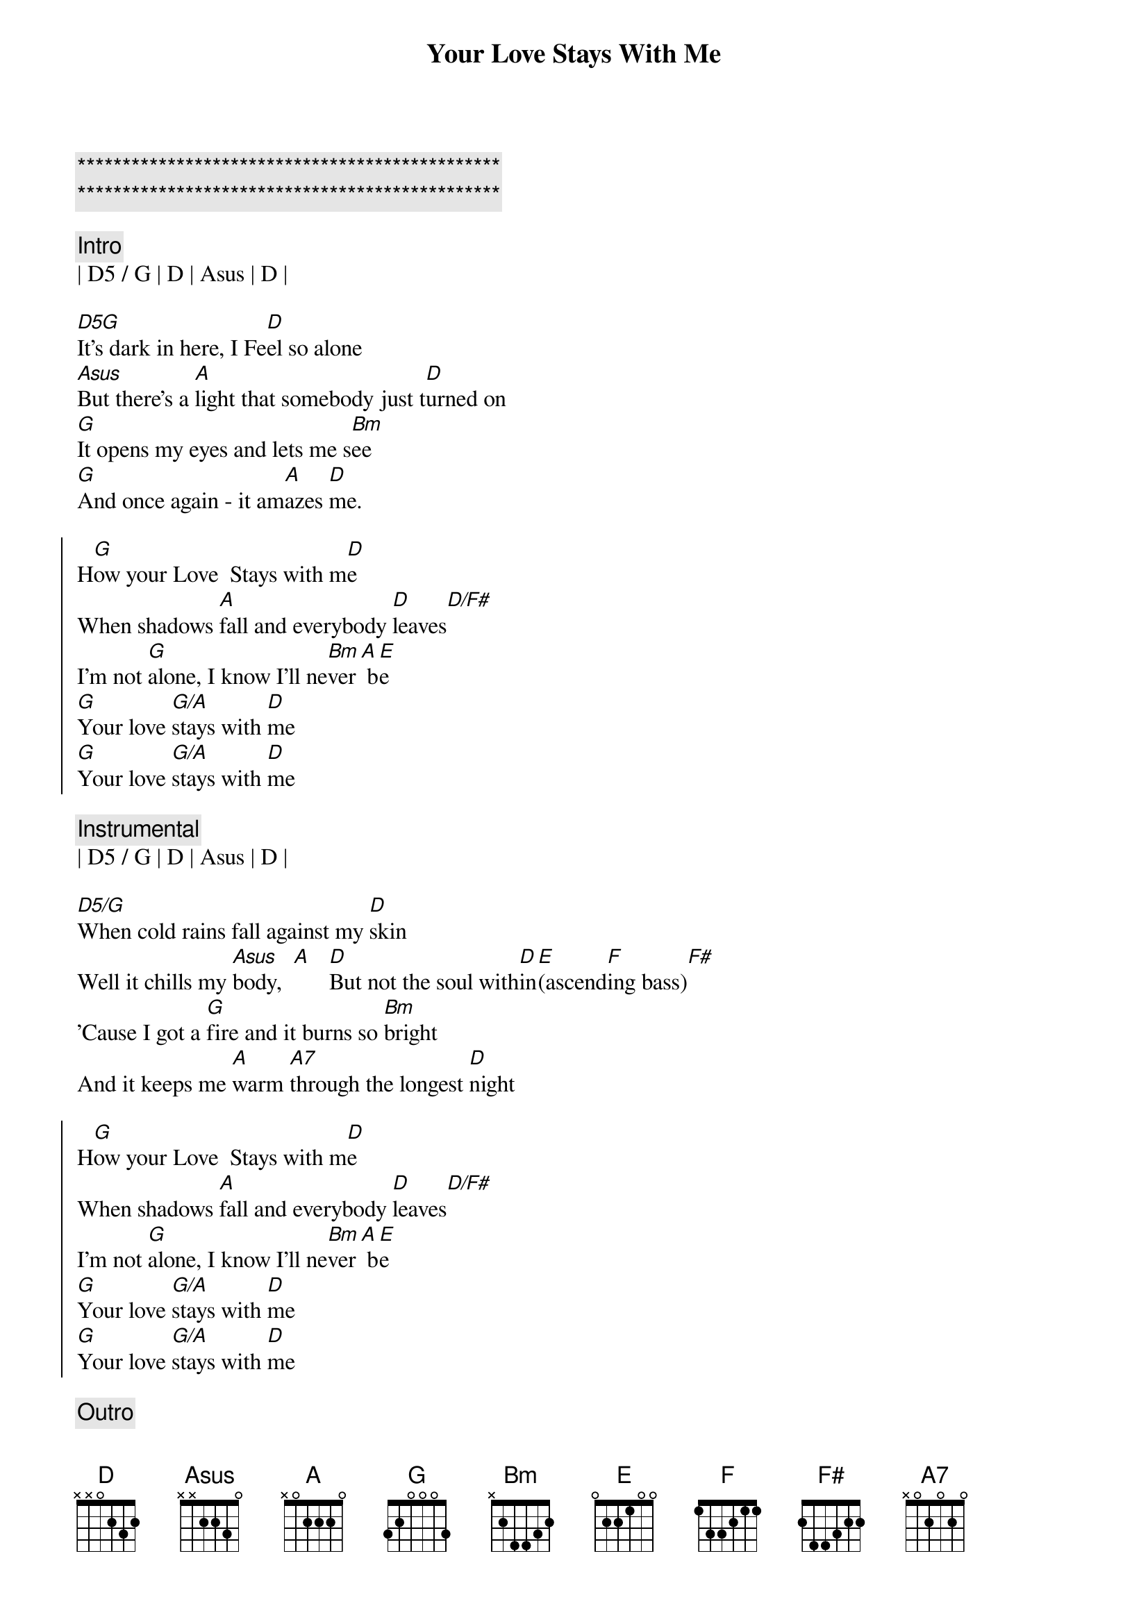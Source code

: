 {title: Your Love Stays With Me}
{artist: Mike Reid}
{key: E}

{c:***********************************************}
{c:***********************************************}

{c:Intro}
| D5 / G | D | Asus | D | 

{sov}
[D5G]It's dark in here, I Fe[D]el so alone
[Asus]But there's a [A]light that somebody just t[D]urned on
[G]It opens my eyes and lets me s[Bm]ee
[G]And once again - it am[A]azes [D]me.
{eov}

{soc}
H[G]ow your Love  Stays with m[D]e
When shadows [A]fall and everybody [D]leaves[D/F#]
I'm not [G]alone, I know I'll ne[Bm]ver[A] b[E]e
[G]Your love [G/A]stays with [D]me
[G]Your love [G/A]stays with [D]me
{eoc}

{c: Instrumental}
| D5 / G | D | Asus | D | 

{sov}
[D5/G]When cold rains fall against my [D]skin
Well it chills my [Asus]body,  [A]   [D]But not the soul with[D]in[E](ascend[F]ing bass)[F#]
'Cause I got a [G]fire and it burns so [Bm]bright
And it keeps me [A]warm [A7]through the longest [D]night
{eov}

{soc}
H[G]ow your Love  Stays with m[D]e
When shadows [A]fall and everybody [D]leaves[D/F#]
I'm not [G]alone, I know I'll ne[Bm]ver[A] b[E]e
[G]Your love [G/A]stays with [D]me
[G]Your love [G/A]stays with [D]me
{eoc}

{c: Outro}
| D5 / G | D | Asus | D | 
